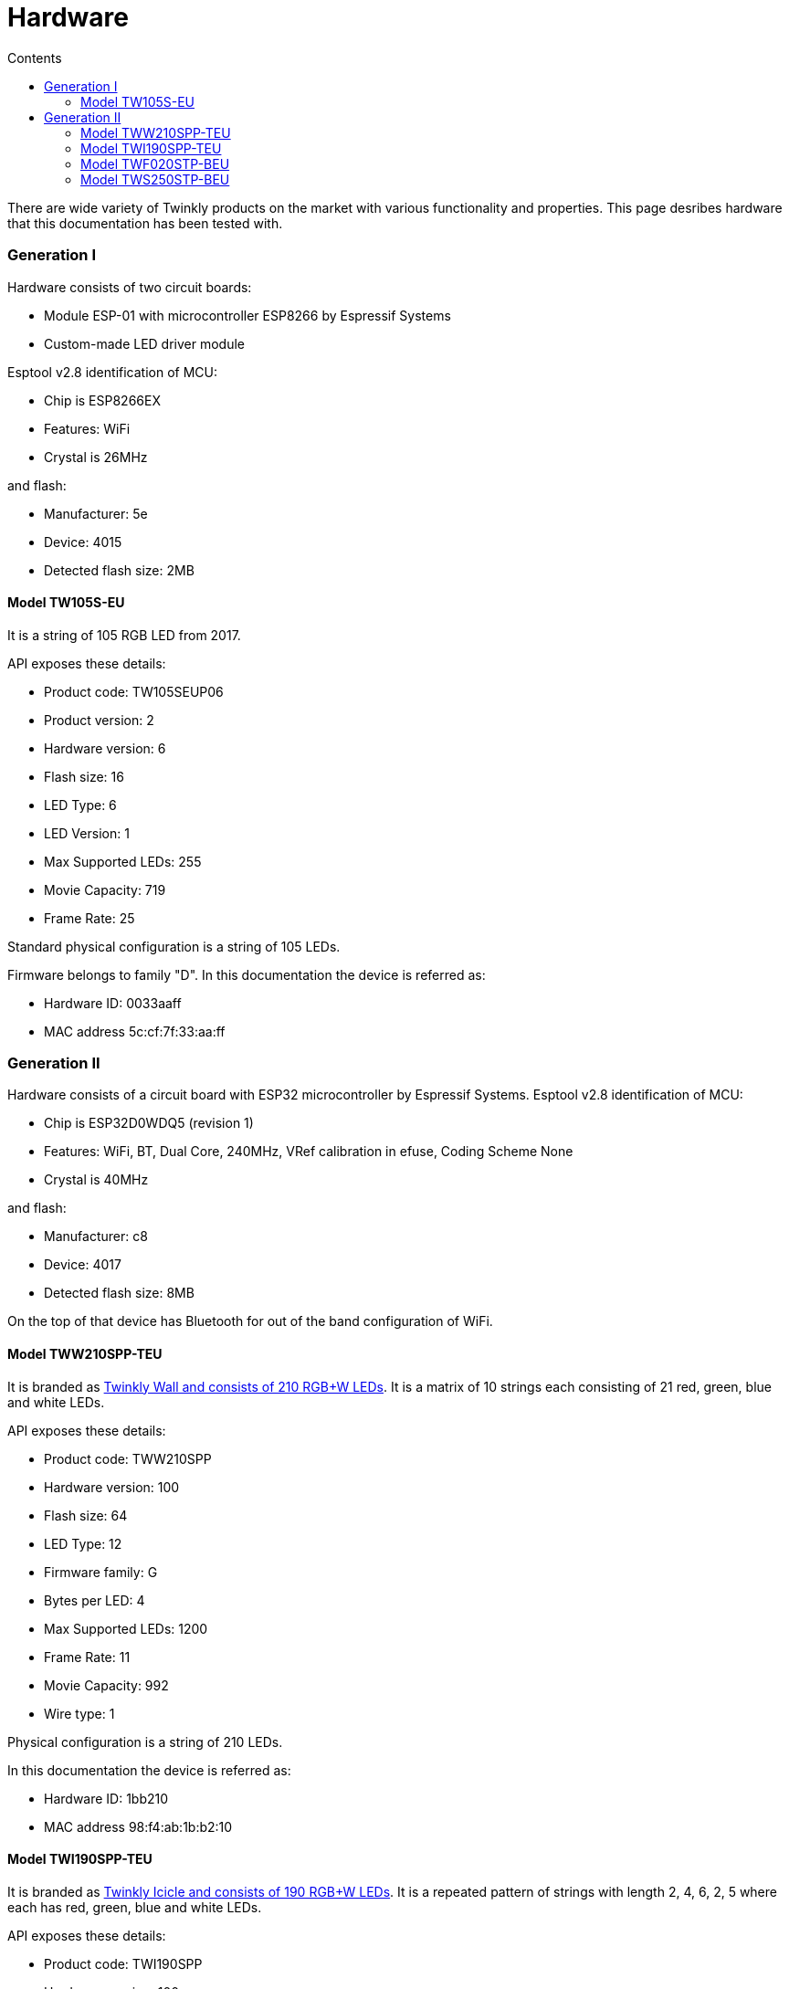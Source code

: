= Hardware
:doctype: article
:icons: font
:toc:
:toc-title: Contents
:toclevels: 5

There are wide variety of Twinkly products on the market with various
functionality and properties. This page desribes hardware that this
documentation has been tested with.

=== Generation I

Hardware consists of two circuit boards:

* Module ESP-01 with microcontroller ESP8266 by Espressif Systems
* Custom-made LED driver module

Esptool v2.8 identification of MCU:

* Chip is ESP8266EX
* Features: WiFi
* Crystal is 26MHz

and flash:

* Manufacturer: 5e
* Device: 4015
* Detected flash size: 2MB

==== Model TW105S-EU

It is a string of 105 RGB LED from 2017.

API exposes these details:

* Product code: TW105SEUP06
* Product version: 2
* Hardware version: 6
* Flash size: 16
* LED Type: 6
* LED Version: 1
* Max Supported LEDs: 255
* Movie Capacity: 719
* Frame Rate: 25

Standard physical configuration is a string of 105 LEDs.

Firmware belongs to family "D". In this documentation the device is
referred as:

* Hardware ID: 0033aaff
* MAC address 5c:cf:7f:33:aa:ff

=== Generation II

Hardware consists of a circuit board with ESP32 microcontroller by
Espressif Systems. Esptool v2.8 identification of MCU:

* Chip is ESP32D0WDQ5 (revision 1)
* Features: WiFi, BT, Dual Core, 240MHz, VRef calibration in efuse,
Coding Scheme None
* Crystal is 40MHz

and flash:

* Manufacturer: c8
* Device: 4017
* Detected flash size: 8MB

On the top of that device has Bluetooth for out of the band
configuration of WiFi.

==== Model TWW210SPP-TEU

It is branded as
https://web.archive.org/web/2/https://www.twinkly.com/products/curtain-special-edition-210-leds/[Twinkly
Wall and consists of 210 RGB{plus}W LEDs]. It is a matrix of 10 strings
each consisting of 21 red, green, blue and white LEDs.

API exposes these details:

* Product code: TWW210SPP
* Hardware version: 100
* Flash size: 64
* LED Type: 12
* Firmware family: G
* Bytes per LED: 4
* Max Supported LEDs: 1200
* Frame Rate: 11
* Movie Capacity: 992
* Wire type: 1

Physical configuration is a string of 210 LEDs.

In this documentation the device is referred as:

* Hardware ID: 1bb210
* MAC address 98:f4:ab:1b:b2:10

==== Model TWI190SPP-TEU

It is branded as
https://web.archive.org/web/2/https://www.twinkly.com/products/icicle-190-leds-special-edition/[Twinkly
Icicle and consists of 190 RGB{plus}W LEDs]. It is a repeated pattern of
strings with length 2, 4, 6, 2, 5 where each has red, green, blue and
white LEDs.

API exposes these details:

* Product code: TWI190SPP
* Hardware version: 100
* Flash size: 64
* LED Type: 12
* Firmware family: G
* Bytes per LED: 4
* Max Supported LEDs: 1200
* Frame Rate: 28.57
* Movie Capacity: 992
* Wire type: 4

Physical configuration:

* string of 95 LEDs on first cable
* string of 95 LEDs on second cable

In this documentation the device is referred as:

* Hardware ID: 1cc190
* MAC address 98:f4:ab:1c:c1:90

==== Model TWF020STP-BEU

It is branded as
https://web.archive.org/web/2/https://www.twinkly.com/products/festoon-lights-starter-pack/[Twinkly
Festoon and consists of 20 RGB Lamps]. It is a string where each lamp is
red, green and blue LEDs.

API exposes these details:

* Product code: TWF020STP-BT
* Hardware version: 100
* Flash size: 64
* LED Type: 14
* Firmware family: F
* Bytes per LED: 3
* Max Supported LEDs: 510
* Frame Rate: 200
* Movie Capacity: 1984

Standard physical configuration is a string of 20 LEDs.

In this documentation the device is referred as:

* Hardware ID: 1fe520
* MAC address 98:f4:ab:1f:e5:20

==== Model TWS250STP-BEU

It is branded as
https://web.archive.org/web/2/https://www.twinkly.com/products/strings-multicolor-250-leds/[Twinkly
Strings 250 LEDs Multicolor] with 250 red, green and blue LEDs.

API exposes these details:

* Product code: TWS250STP
* Hardware version: 100
* Flash size: 64
* LED Type: 14
* Firmware family: F
* Bytes per LED: 3
* Max Supported LEDs: 510
* Frame Rate: 30.3
* Movie Capacity: 1984

Physical configuration:

* string of 125 LEDs on first cable
* string of 125 LEDs on second cable

In this documentation the device is referred as:

* Hardware ID: 2bb250
* MAC address 98:f4:ab:2b:b2:50
